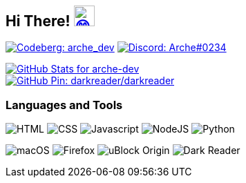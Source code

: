 == Hi There! image:https://github.com/twitter/twemoji/raw/gh-pages/svg/1f604.svg["😄"link="https://twemoji.twitter.com/"width=30,height=30]

// Thanks to https://stackoverflow.com/questions/34299474/using-an-image-as-a-link-in-asciidoc#34317851 //

// "Social" badges
image:https://shields.io/badge/arche__dev-1f232a?logo=codeberg&style=for-the-badge["Codeberg: arche_dev"link="https://codeberg.org/arche_dev"]
image:https://shields.io/badge/Arche%230234-1f232a?logo=discord&style=for-the-badge["Discord: Arche#0234"link="https://discord.com/"]

// GitHub Stats
image::https://github-readme-stats.vercel.app/api?username=arche-dev&count_private=true&show_icons=true&title_color=eee&text_color=eee&icon_color=7289da&bg_color=1f232a&hide_border=true&cache_seconds=18000&locale=en["GitHub Stats for arche-dev"link="https://github.com/anuraghazra/github-readme-stats"]

image::https://github-readme-stats.vercel.app/api/pin/?username=darkreader&repo=darkreader&title_color=eee&text_color=eee&icon_color=7289da&bg_color=1f232a&hide_border=true&disable_animations=true&cache_seconds=18000&locale=en["GitHub Pin: darkreader/darkreader"link="https://github.com/darkreader/darkreader"]

=== Languages and Tools

image:https://shields.io/badge/HTML-1f232a?logo=html5&style=for-the-badge["HTML"]
image:https://shields.io/badge/CSS-1f232a?logo=css3&style=for-the-badge["CSS"]
image:https://shields.io/badge/Javascript-1f232a?logo=javascript&style=for-the-badge["Javascript"]
image:https://shields.io/badge/NodeJS-1f232a?logo=node.js&style=for-the-badge["NodeJS"]
image:https://shields.io/badge/Python-1f232a?logo=python&style=for-the-badge["Python"]

image:https://shields.io/badge/macOS-1f232a?logo=apple&style=for-the-badge["macOS"]
image:https://shields.io/badge/Firefox-1f232a?logo=firefox&style=for-the-badge["Firefox"]
image:https://shields.io/badge/uBlock_Origin-1f232a?logo=ublockorigin&style=for-the-badge["uBlock Origin"]
image:https://shields.io/badge/Dark_Reader-1f232a?logo=darkreader&style=for-the-badge["Dark Reader"]
